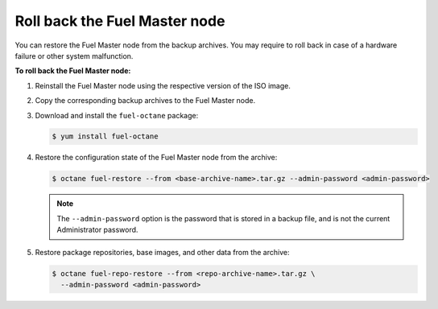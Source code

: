 .. _rollback-fuel:

==============================
Roll back the Fuel Master node
==============================

You can restore the Fuel Master node from the backup archives. You may
require to roll back in case of a hardware failure or other system
malfunction.

**To roll back the Fuel Master node:**

#. Reinstall the Fuel Master node using the respective version of the ISO
   image.

#. Copy the corresponding backup archives to the Fuel Master node.

#. Download and install the ``fuel-octane`` package:

   .. code-block:: console

      $ yum install fuel-octane

#. Restore the configuration state of the Fuel Master node from the archive:

   .. code-block:: console

      $ octane fuel-restore --from <base-archive-name>.tar.gz --admin-password <admin-password>

   .. note::

      The ``--admin-password`` option is the password that is stored
      in a backup file, and is not the current Administrator password.

#. Restore package repositories, base images, and other data from the archive:

   .. code-block:: console

      $ octane fuel-repo-restore --from <repo-archive-name>.tar.gz \
        --admin-password <admin-password>

.. seealso::

   :ref:`back-up-fuel`
